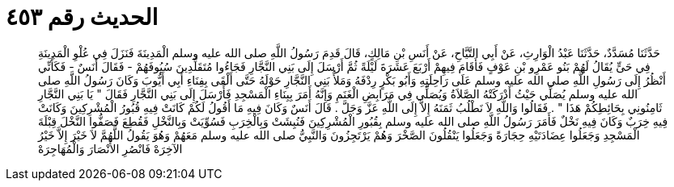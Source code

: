 
= الحديث رقم ٤٥٣

[quote.hadith]
حَدَّثَنَا مُسَدَّدٌ، حَدَّثَنَا عَبْدُ الْوَارِثِ، عَنْ أَبِي التَّيَّاحِ، عَنْ أَنَسِ بْنِ مَالِكٍ، قَالَ قَدِمَ رَسُولُ اللَّهِ صلى الله عليه وسلم الْمَدِينَةَ فَنَزَلَ فِي عُلْوِ الْمَدِينَةِ فِي حَىٍّ يُقَالُ لَهُمْ بَنُو عَمْرِو بْنِ عَوْفٍ فَأَقَامَ فِيهِمْ أَرْبَعَ عَشَرَةَ لَيْلَةً ثُمَّ أَرْسَلَ إِلَى بَنِي النَّجَّارِ فَجَاءُوا مُتَقَلِّدِينَ سُيُوفَهُمْ - فَقَالَ أَنَسٌ - فَكَأَنِّي أَنْظُرُ إِلَى رَسُولِ اللَّهِ صلى الله عليه وسلم عَلَى رَاحِلَتِهِ وَأَبُو بَكْرٍ رِدْفَهُ وَمَلأُ بَنِي النَّجَّارِ حَوْلَهُ حَتَّى أَلْقَى بِفِنَاءِ أَبِي أَيُّوبَ وَكَانَ رَسُولُ اللَّهِ صلى الله عليه وسلم يُصَلِّي حَيْثُ أَدْرَكَتْهُ الصَّلاَةُ وَيُصَلِّي فِي مَرَابِضِ الْغَنَمِ وَإِنَّهُ أَمَرَ بِبِنَاءِ الْمَسْجِدِ فَأَرْسَلَ إِلَى بَنِي النَّجَّارِ فَقَالَ ‏"‏ يَا بَنِي النَّجَّارِ ثَامِنُونِي بِحَائِطِكُمْ هَذَا ‏"‏ ‏.‏ فَقَالُوا وَاللَّهِ لاَ نَطْلُبُ ثَمَنَهُ إِلاَّ إِلَى اللَّهِ عَزَّ وَجَلَّ ‏.‏ قَالَ أَنَسٌ وَكَانَ فِيهِ مَا أَقُولُ لَكُمْ كَانَتْ فِيهِ قُبُورُ الْمُشْرِكِينَ وَكَانَتْ فِيهِ خِرَبٌ وَكَانَ فِيهِ نَخْلٌ فَأَمَرَ رَسُولُ اللَّهِ صلى الله عليه وسلم بِقُبُورِ الْمُشْرِكِينَ فَنُبِشَتْ وَبِالْخِرَبِ فَسُوِّيَتْ وَبِالنَّخْلِ فَقُطِعَ فَصَفُّوا النَّخْلَ قِبْلَةَ الْمَسْجِدِ وَجَعَلُوا عِضَادَتَيْهِ حِجَارَةً وَجَعَلُوا يَنْقُلُونَ الصَّخْرَ وَهُمْ يَرْتَجِزُونَ وَالنَّبِيُّ صلى الله عليه وسلم مَعَهُمْ وَهُوَ يَقُولُ اللَّهُمَّ لاَ خَيْرَ إِلاَّ خَيْرُ الآخِرَهْ فَانْصُرِ الأَنْصَارَ وَالْمُهَاجِرَهْ